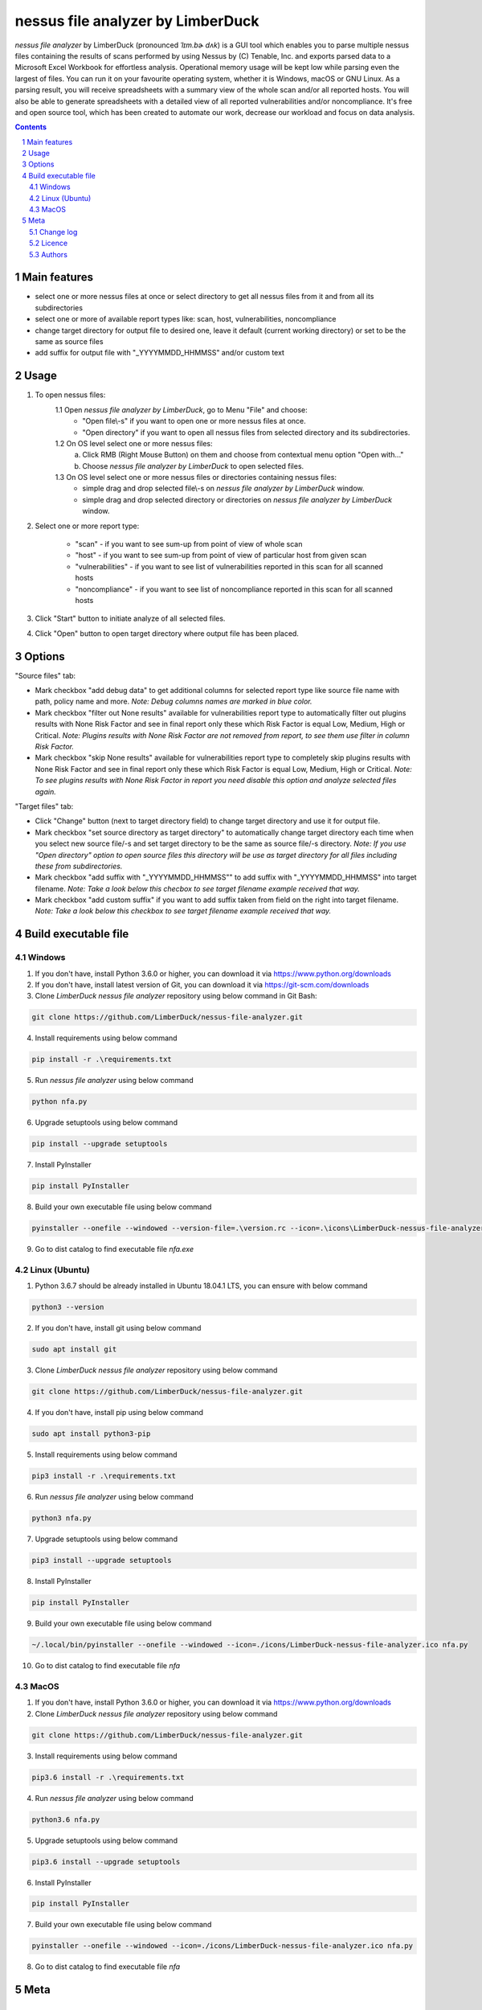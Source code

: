 nessus file analyzer by LimberDuck
##################################

*nessus file analyzer* by LimberDuck (pronounced *ˈlɪm.bɚ dʌk*) is a GUI
tool which enables you to parse multiple nessus files containing the results
of scans performed by using Nessus by (C) Tenable, Inc. and exports parsed
data to a Microsoft Excel Workbook for effortless analysis.
Operational memory usage will be kept low while parsing even the largest of
files. You can run it on your favourite operating system, whether it is Windows,
macOS or GNU Linux. As a parsing result, you will receive spreadsheets with a
summary view of the whole scan and/or all reported hosts. You will also be
able to generate spreadsheets with a detailed view of all reported
vulnerabilities and/or noncompliance.
It's free and open source tool, which has been created to automate our work,
decrease our workload and focus on data analysis.

|license| |repo_size| |code_size| |supported_platform|

.. image:: https://user-images.githubusercontent.com/9287709/59981677-5fefcf80-9607-11e9-89aa-35e5649e1c7a.png
   :width: 600

.. class:: no-web no-pdf

.. contents::

.. section-numbering::

Main features
=============

* select one or more nessus files at once or select directory to get all nessus files from it and from all its subdirectories
* select one or more of available report types like: scan, host, vulnerabilities, noncompliance
* change target directory for output file to desired one, leave it default (current working directory) or set to be the same as source files
* add suffix for output file with "_YYYYMMDD_HHMMSS" and/or custom text

Usage
=====
1. To open nessus files:
    1.1 Open *nessus file analyzer by LimberDuck*, go to Menu "File" and choose:
        - "Open file\\-s" if you want to open one or more nessus files at once.
        - "Open directory" if you want to open all nessus files from selected directory and its subdirectories.
    1.2 On OS level select one or more nessus files:
        a. Click RMB (Right Mouse Button) on them and choose from contextual menu option "Open with..."
        b. Choose *nessus file analyzer by LimberDuck* to open selected files.
    1.3 On OS level select one or more nessus files or directories containing nessus files:
        - simple drag and drop selected file\\-s on *nessus file analyzer by LimberDuck* window.
        - simple drag and drop selected directory or directories on *nessus file analyzer by LimberDuck* window.

2. Select one or more report type:

    - "scan" - if you want to see sum-up from point of view of whole scan
    - "host" - if you want to see sum-up from point of view of particular host from given scan
    - "vulnerabilities" - if you want to see list of vulnerabilities reported in this scan for all scanned hosts
    - "noncompliance" - if you want to see list of noncompliance reported in this scan for all scanned hosts

3. Click "Start" button to initiate analyze of all selected files.

4. Click "Open" button to open target directory where output file has been placed.

Options
=======
"Source files" tab:

* Mark checkbox "add debug data" to get additional columns for selected report type like source file name with path, policy name and more. *Note: Debug columns names are marked in blue color.*
* Mark checkbox "filter out None results" available for vulnerabilities report type to automatically filter out plugins results with None Risk Factor and see in final report only these which Risk Factor is equal Low, Medium, High or Critical. *Note: Plugins results with None Risk Factor are not removed from report, to see them use filter in column Risk Factor.*
* Mark checkbox "skip None results" available for vulnerabilities report type to completely skip plugins results with None Risk Factor and see in final report only these which Risk Factor is equal Low, Medium, High or Critical. *Note: To see plugins results with None Risk Factor in report you need disable this option and analyze selected files again.*

"Target files" tab:

* Click "Change" button (next to target directory field) to change target directory and use it for output file.
* Mark checkbox "set source directory as target directory" to automatically change target directory each time when you select new source file/-s and set target directory to be the same as source file/-s directory. *Note: If you use "Open directory" option to open source files this directory will be use as target directory for all files including these from subdirectories.*
* Mark checkbox "add suffix with "_YYYYMMDD_HHMMSS"" to add suffix with "_YYYYMMDD_HHMMSS" into target filename. *Note: Take a look below this checbox to see target filename example received that way.*
* Mark checkbox "add custom suffix" if you want to add suffix taken from field on the right into target filename. *Note: Take a look below this checkbox to see target filename example received that way.*

Build executable file
=====================

Windows
-------
1. If you don't have, install Python 3.6.0 or higher, you can download it via https://www.python.org/downloads
2. If you don't have, install latest version of Git, you can download it via https://git-scm.com/downloads
3. Clone *LimberDuck nessus file analyzer* repository using below command in Git Bash:

.. code-block:: powershell

 git clone https://github.com/LimberDuck/nessus-file-analyzer.git

4. Install requirements using below command

.. code-block:: powershell

 pip install -r .\requirements.txt

5. Run *nessus file analyzer* using below command

.. code-block:: powershell

 python nfa.py

6. Upgrade setuptools using below command

.. code-block:: powershell

 pip install --upgrade setuptools

7. Install PyInstaller

.. code-block:: bash

 pip install PyInstaller

8. Build your own executable file using below command

.. code-block:: powershell

 pyinstaller --onefile --windowed --version-file=.\version.rc --icon=.\icons\LimberDuck-nessus-file-analyzer.ico nfa.py

9. Go to dist catalog to find executable file *nfa.exe*

Linux (Ubuntu)
--------------
1. Python 3.6.7 should be already installed in Ubuntu 18.04.1 LTS, you can ensure with below command

.. code-block:: bash

 python3 --version

2. If you don't have, install git using below command

.. code-block:: bash

 sudo apt install git

3. Clone *LimberDuck nessus file analyzer* repository using below command

.. code-block:: bash

 git clone https://github.com/LimberDuck/nessus-file-analyzer.git

4. If you don't have, install pip using below command

.. code-block:: bash

 sudo apt install python3-pip

5. Install requirements using below command

.. code-block:: bash

 pip3 install -r .\requirements.txt


6. Run *nessus file analyzer* using below command

.. code-block:: bash

 python3 nfa.py

7. Upgrade setuptools using below command

.. code-block:: bash

 pip3 install --upgrade setuptools

8. Install PyInstaller

.. code-block:: bash

 pip install PyInstaller

9. Build your own executable file using below command

.. code-block:: bash

 ~/.local/bin/pyinstaller --onefile --windowed --icon=./icons/LimberDuck-nessus-file-analyzer.ico nfa.py

10. Go to dist catalog to find executable file *nfa*

MacOS
-----
1. If you don't have, install Python 3.6.0 or higher, you can download it via https://www.python.org/downloads

2. Clone *LimberDuck nessus file analyzer* repository using below command

.. code-block:: bash

 git clone https://github.com/LimberDuck/nessus-file-analyzer.git

3. Install requirements using below command

.. code-block:: bash

 pip3.6 install -r .\requirements.txt

4. Run *nessus file analyzer* using below command

.. code-block:: bash

 python3.6 nfa.py

5. Upgrade setuptools using below command

.. code-block:: bash

 pip3.6 install --upgrade setuptools

6. Install PyInstaller

.. code-block:: bash

 pip install PyInstaller

7. Build your own executable file using below command

.. code-block:: bash

 pyinstaller --onefile --windowed --icon=./icons/LimberDuck-nessus-file-analyzer.ico nfa.py

8. Go to dist catalog to find executable file *nfa*

Meta
====

Change log
----------

See `CHANGELOG`_.


Licence
-------

GNU GPLv3: `LICENSE`_.



Authors
-------

`Damian Krawczyk`_ created *nessus file analyzer* by LimberDuck.

.. _Damian Krawczyk: https://limberduck.org
.. _CHANGELOG: https://github.com/LimberDuck/nessus-file-analyzer/blob/master/CHANGELOG.rst
.. _LICENSE: https://github.com/LimberDuck/nessus-file-analyzer/blob/master/LICENSE


.. |license| image:: https://img.shields.io/github/license/LimberDuck/nessus-file-analyzer.svg
    :target: https://github.com/LimberDuck/nessus-file-analyzer/blob/master/LICENSE
    :alt: License

.. |repo_size| image:: https://img.shields.io/github/repo-size/LimberDuck/nessus-file-analyzer.svg
    :target: https://github.com/LimberDuck/nessus-file-analyzer

.. |code_size| image:: https://img.shields.io/github/languages/code-size/LimberDuck/nessus-file-analyzer.svg
    :target: https://github.com/LimberDuck/nessus-file-analyzer

.. |supported_platform| image:: https://img.shields.io/badge/platform-windows%20%7C%20macos%20%7C%20linux-lightgrey.svg
    :target: https://github.com/LimberDuck/nessus-file-analyzer
